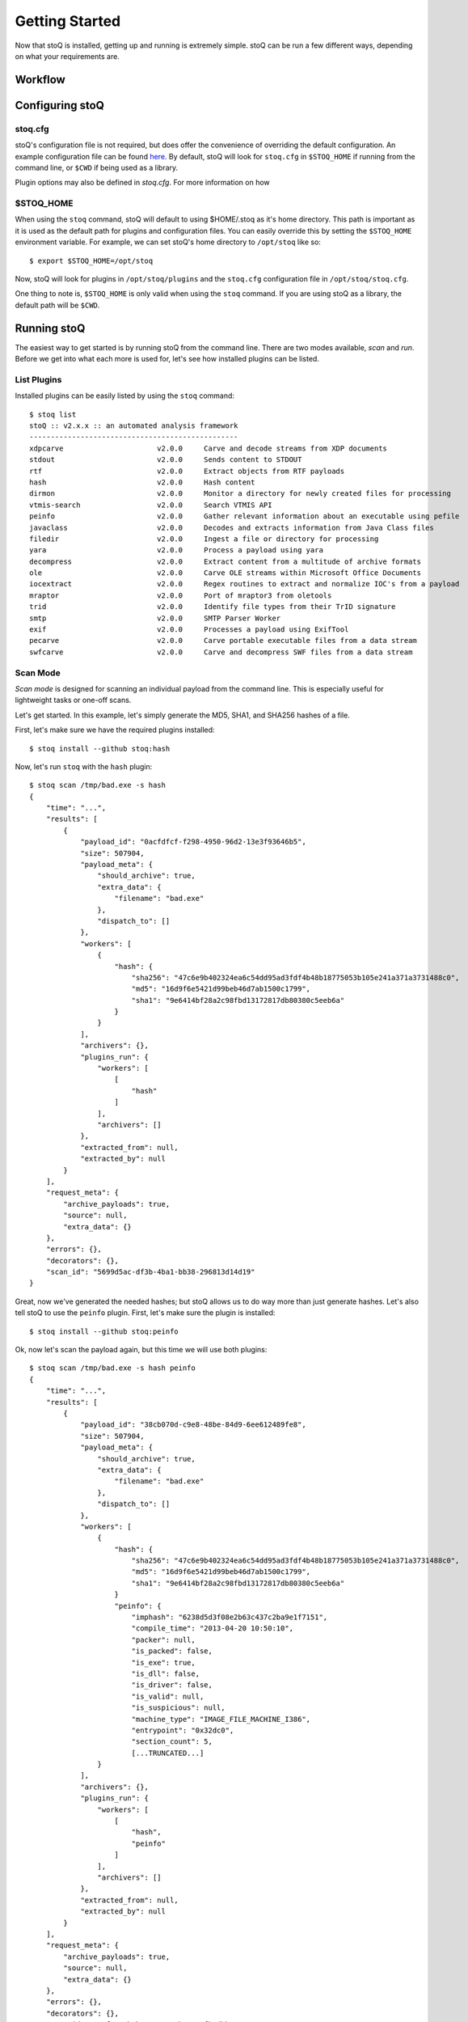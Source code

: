 .. _gettingstarted:

Getting Started
===============

Now that stoQ is installed, getting up and running is extremely simple. stoQ can
be run a few different ways, depending on what your requirements are.

.. _workflow:

Workflow
********

.. image:: /_static/workflow-72.png

.. note: Each plugin class is optional. They can all be mix and matched as required.
         Additionally, multiple plugins of each class can be used simultaneously.


.. _configure:

Configuring stoQ
****************

.. _stoqcfg:

stoq.cfg
--------

stoQ's configuration file is not required, but does offer the convenience of overriding the
default configuration. An example configuration file can be found
`here <https://github.com/PUNCH-Cyber/stoq/blob/master/extras/stoq.cfg>`_. By default, stoQ will
look for ``stoq.cfg`` in ``$STOQ_HOME`` if running from the command line, or ``$CWD`` if being
used as a library.


Plugin options may also be defined in `stoq.cfg`. For more information on how

.. _stoqhome:

$STOQ_HOME
----------

When using the ``stoq`` command, stoQ will default to using $HOME/.stoq as it's home directory.
This path is important as it is used as the default path for plugins and configuration files.
You can easily override this by setting the ``$STOQ_HOME`` environment variable. For example,
we can set stoQ's home directory to ``/opt/stoq`` like so::

    $ export $STOQ_HOME=/opt/stoq

Now, stoQ will look for plugins in ``/opt/stoq/plugins`` and the ``stoq.cfg`` configuration
file in ``/opt/stoq/stoq.cfg``.

One thing to note is, ``$STOQ_HOME`` is only valid when using the ``stoq`` command. If you are
using stoQ as a library, the default path will be ``$CWD``.

.. _runningstoq:

Running stoQ
************

The easiest way to get started is by running stoQ from the command line. There are two modes
available, `scan` and `run`. Before we get into what each more is used for, let's see how
installed plugins can be listed.

List Plugins
------------

Installed plugins can be easily listed by using the ``stoq`` command::

    $ stoq list
    stoQ :: v2.x.x :: an automated analysis framework
    -------------------------------------------------
    xdpcarve                      v2.0.0     Carve and decode streams from XDP documents
    stdout                        v2.0.0     Sends content to STDOUT
    rtf                           v2.0.0     Extract objects from RTF payloads
    hash                          v2.0.0     Hash content
    dirmon                        v2.0.0     Monitor a directory for newly created files for processing
    vtmis-search                  v2.0.0     Search VTMIS API
    peinfo                        v2.0.0     Gather relevant information about an executable using pefile
    javaclass                     v2.0.0     Decodes and extracts information from Java Class files
    filedir                       v2.0.0     Ingest a file or directory for processing
    yara                          v2.0.0     Process a payload using yara
    decompress                    v2.0.0     Extract content from a multitude of archive formats
    ole                           v2.0.0     Carve OLE streams within Microsoft Office Documents
    iocextract                    v2.0.0     Regex routines to extract and normalize IOC's from a payload
    mraptor                       v2.0.0     Port of mraptor3 from oletools
    trid                          v2.0.0     Identify file types from their TrID signature
    smtp                          v2.0.0     SMTP Parser Worker
    exif                          v2.0.0     Processes a payload using ExifTool
    pecarve                       v2.0.0     Carve portable executable files from a data stream
    swfcarve                      v2.0.0     Carve and decompress SWF files from a data stream

.. _scanmode:

Scan Mode
---------

`Scan mode` is designed for scanning an individual payload from the command line. This
is especially useful for lightweight tasks or one-off scans.

Let's get started. In this example, let's simply generate the MD5, SHA1, and SHA256
hashes of a file.

First, let's make sure we have the required plugins installed::

    $ stoq install --github stoq:hash

Now, let's run ``stoq`` with the ``hash`` plugin::

    $ stoq scan /tmp/bad.exe -s hash
    {
        "time": "...",
        "results": [
            {
                "payload_id": "0acfdfcf-f298-4950-96d2-13e3f93646b5",
                "size": 507904,
                "payload_meta": {
                    "should_archive": true,
                    "extra_data": {
                        "filename": "bad.exe"
                    },
                    "dispatch_to": []
                },
                "workers": [
                    {
                        "hash": {
                            "sha256": "47c6e9b402324ea6c54dd95ad3fdf4b48b18775053b105e241a371a3731488c0",
                            "md5": "16d9f6e5421d99beb46d7ab1500c1799",
                            "sha1": "9e6414bf28a2c98fbd13172817db80380c5eeb6a"
                        }
                    }
                ],
                "archivers": {},
                "plugins_run": {
                    "workers": [
                        [
                            "hash"
                        ]
                    ],
                    "archivers": []
                },
                "extracted_from": null,
                "extracted_by": null
            }
        ],
        "request_meta": {
            "archive_payloads": true,
            "source": null,
            "extra_data": {}
        },
        "errors": {},
        "decorators": {},
        "scan_id": "5699d5ac-df3b-4ba1-bb38-296813d14d19"
    }

Great, now we've generated the needed hashes; but stoQ allows us to do way more
than just generate hashes. Let's also tell stoQ to use the ``peinfo`` plugin.
First, let's make sure the plugin is installed::

    $ stoq install --github stoq:peinfo

Ok, now let's scan the payload again, but this time we will use both plugins::

    $ stoq scan /tmp/bad.exe -s hash peinfo
    {
        "time": "...",
        "results": [
            {
                "payload_id": "38cb070d-c9e8-48be-84d9-6ee612489fe8",
                "size": 507904,
                "payload_meta": {
                    "should_archive": true,
                    "extra_data": {
                        "filename": "bad.exe"
                    },
                    "dispatch_to": []
                },
                "workers": [
                    {
                        "hash": {
                            "sha256": "47c6e9b402324ea6c54dd95ad3fdf4b48b18775053b105e241a371a3731488c0",
                            "md5": "16d9f6e5421d99beb46d7ab1500c1799",
                            "sha1": "9e6414bf28a2c98fbd13172817db80380c5eeb6a"
                        }
                        "peinfo": {
                            "imphash": "6238d5d3f08e2b63c437c2ba9e1f7151",
                            "compile_time": "2013-04-20 10:50:10",
                            "packer": null,
                            "is_packed": false,
                            "is_exe": true,
                            "is_dll": false,
                            "is_driver": false,
                            "is_valid": null,
                            "is_suspicious": null,
                            "machine_type": "IMAGE_FILE_MACHINE_I386",
                            "entrypoint": "0x32dc0",
                            "section_count": 5,
                            [...TRUNCATED...]
                    }
                ],
                "archivers": {},
                "plugins_run": {
                    "workers": [
                        [
                            "hash",
                            "peinfo"
                        ]
                    ],
                    "archivers": []
                },
                "extracted_from": null,
                "extracted_by": null
            }
        ],
        "request_meta": {
            "archive_payloads": true,
            "source": null,
            "extra_data": {}
        },
        "errors": {},
        "decorators": {},
        "scan_id": "43f3210b-b4ce-41e5-b39a-5fb8dbbc45ac"
    }

Now, you've run the payload with two different plugins simply by adding it to your command
line. As you use stoQ, you will see the power this affords you. This is especially true
when you start delving into some of the more advanced use cases. There are quite a few other
command line options, we've only just scratched the surface. For more command line options
available in `scan mode`, just run::

    $ stoq scan -h


.. _runmode:

Run Mode
--------

`Run mode` is similar to `scan mode`, but is meant for handling multiple payloads or
for long running tasks. This mode requires the use of a `provider` plugin.

For this example, we will monitor a directory for new files. When new files are created,
the plugin will detect this and send the payload to stoQ for scanning. Chances are we won't
want the results to simply be displayed to the console, so we will also save the results to
disk.

First, let's make sure the required plugins are installed. Let's start with the ``dirmon``
plugin. This plugin monitors a directory for newly created files::

    $ stoq install --github stoq:dirmon

Now, time to install the ``filedir`` plugin. This plugin will save the results to disk::

    $ stoq install --github stoq:filedir

We'll monitor the directory ``/tmp/monitor`` for this example and save our results to
``/tmp/results``. Let's create these directories::

    $ mkdir /tmp/monitor /tmp/results

Since we already have the ``hash`` and ``peinfo`` plugins installed from the `scan mode`
example above, let's use them for scanning the payloads.::

    $ stoq run -P dirmon -C filedir -a hash peinfo \
        --plugin-opts dirmon:source_dir=/tmp/monitor \
        filedir:results_dir=/tmp/results

Now, let's copy ``bad.exe`` into the monitor directory::

    $ cp /tmp/bad.exe /tmp/monitor

Ok, stoQ should have detected ``bad.exe`` was created in ``/tmp/monitor`` and then scan the
content with the ``hash`` and ``peinfo`` plugins, then save the results to ``/tmp/results``.
Let's take a look::

    $ ls /tmp/results/
    1f168f68-1c19-46f9-9427-585345a6fe24

Great! We have successfully monitored a directory for new files, scanned them with two
plugins, and then saved the results to disk. Again, we've only scratched the surface as
to what stoQ can do. For more command line options in `run` mode, simply run::

    $ stoq run -h

Plugin configuration
--------------------

Plugin configurations may be defined in several ways, see :ref:`plugin configuration <pluginconfig>`.

RequestMeta Options
-------------------

RequestMeta options sets metadata associated with the initial request `stoQ` receives. This is
useful when certain metadata, such as the source name of the payload, must be saved alongside
the results of the scan.

There are two command line options avaiable for RequestMeta.

    - ``--request-source``
    - ``--request-extra``

To set ``--request-source`` simply add the argument to the `stoq` command::

    $ stoq scan [...] --request-source my_mail
    {
        "results": [
            {
                "payload_id": "27774a9a-5a03-4d59-b51b-37583683b666",
                [...]
            }
        ],
        "request_meta": {
            "archive_payloads": true,
            "source": "my_mail",
            "extra_data": {}
        },
        "errors": {},
        "time": "...",
        "decorators": {},
        "scan_id": "e107f362-0b40-455e-bfef-da7c606637ca"
    }

Additionally, extra data may be added to RequestMeta by using the ``--request-extra`` command
line argument. This option requires key/value pairs separated by an ``=``::

    $ stoq scan [...] --request-source my_mail --request-extra server=mail-server-01 postfix=true
    {
        "results": [
            {
                "payload_id": "27774a9a-5a03-4d59-b51b-37583683b666",
                [...]
            }
        ],
        "request_meta": {
            "archive_payloads": true,
            "source": "my_mail",
            "extra_data": {
                "server": "mail-server-01",
                "postfix": true
            }
        },
        "errors": {},
        "time": "...",
        "decorators": {},
        "scan_id": "e107f362-0b40-455e-bfef-da7c606637ca"
    }

Additionally, RequestMeta may be defined when scanning a payload using a ``Stoq`` object

    >>> from stoq import Stoq, RequestMeta
    >>> s = Stoq()
    >>> request_meta = RequestMeta(source='my_mail', extra_data={'server': 'mail-server-01', 'postfix': True})
    >>> s.scan(b'this is a test payload', request_meta=request_meta)
